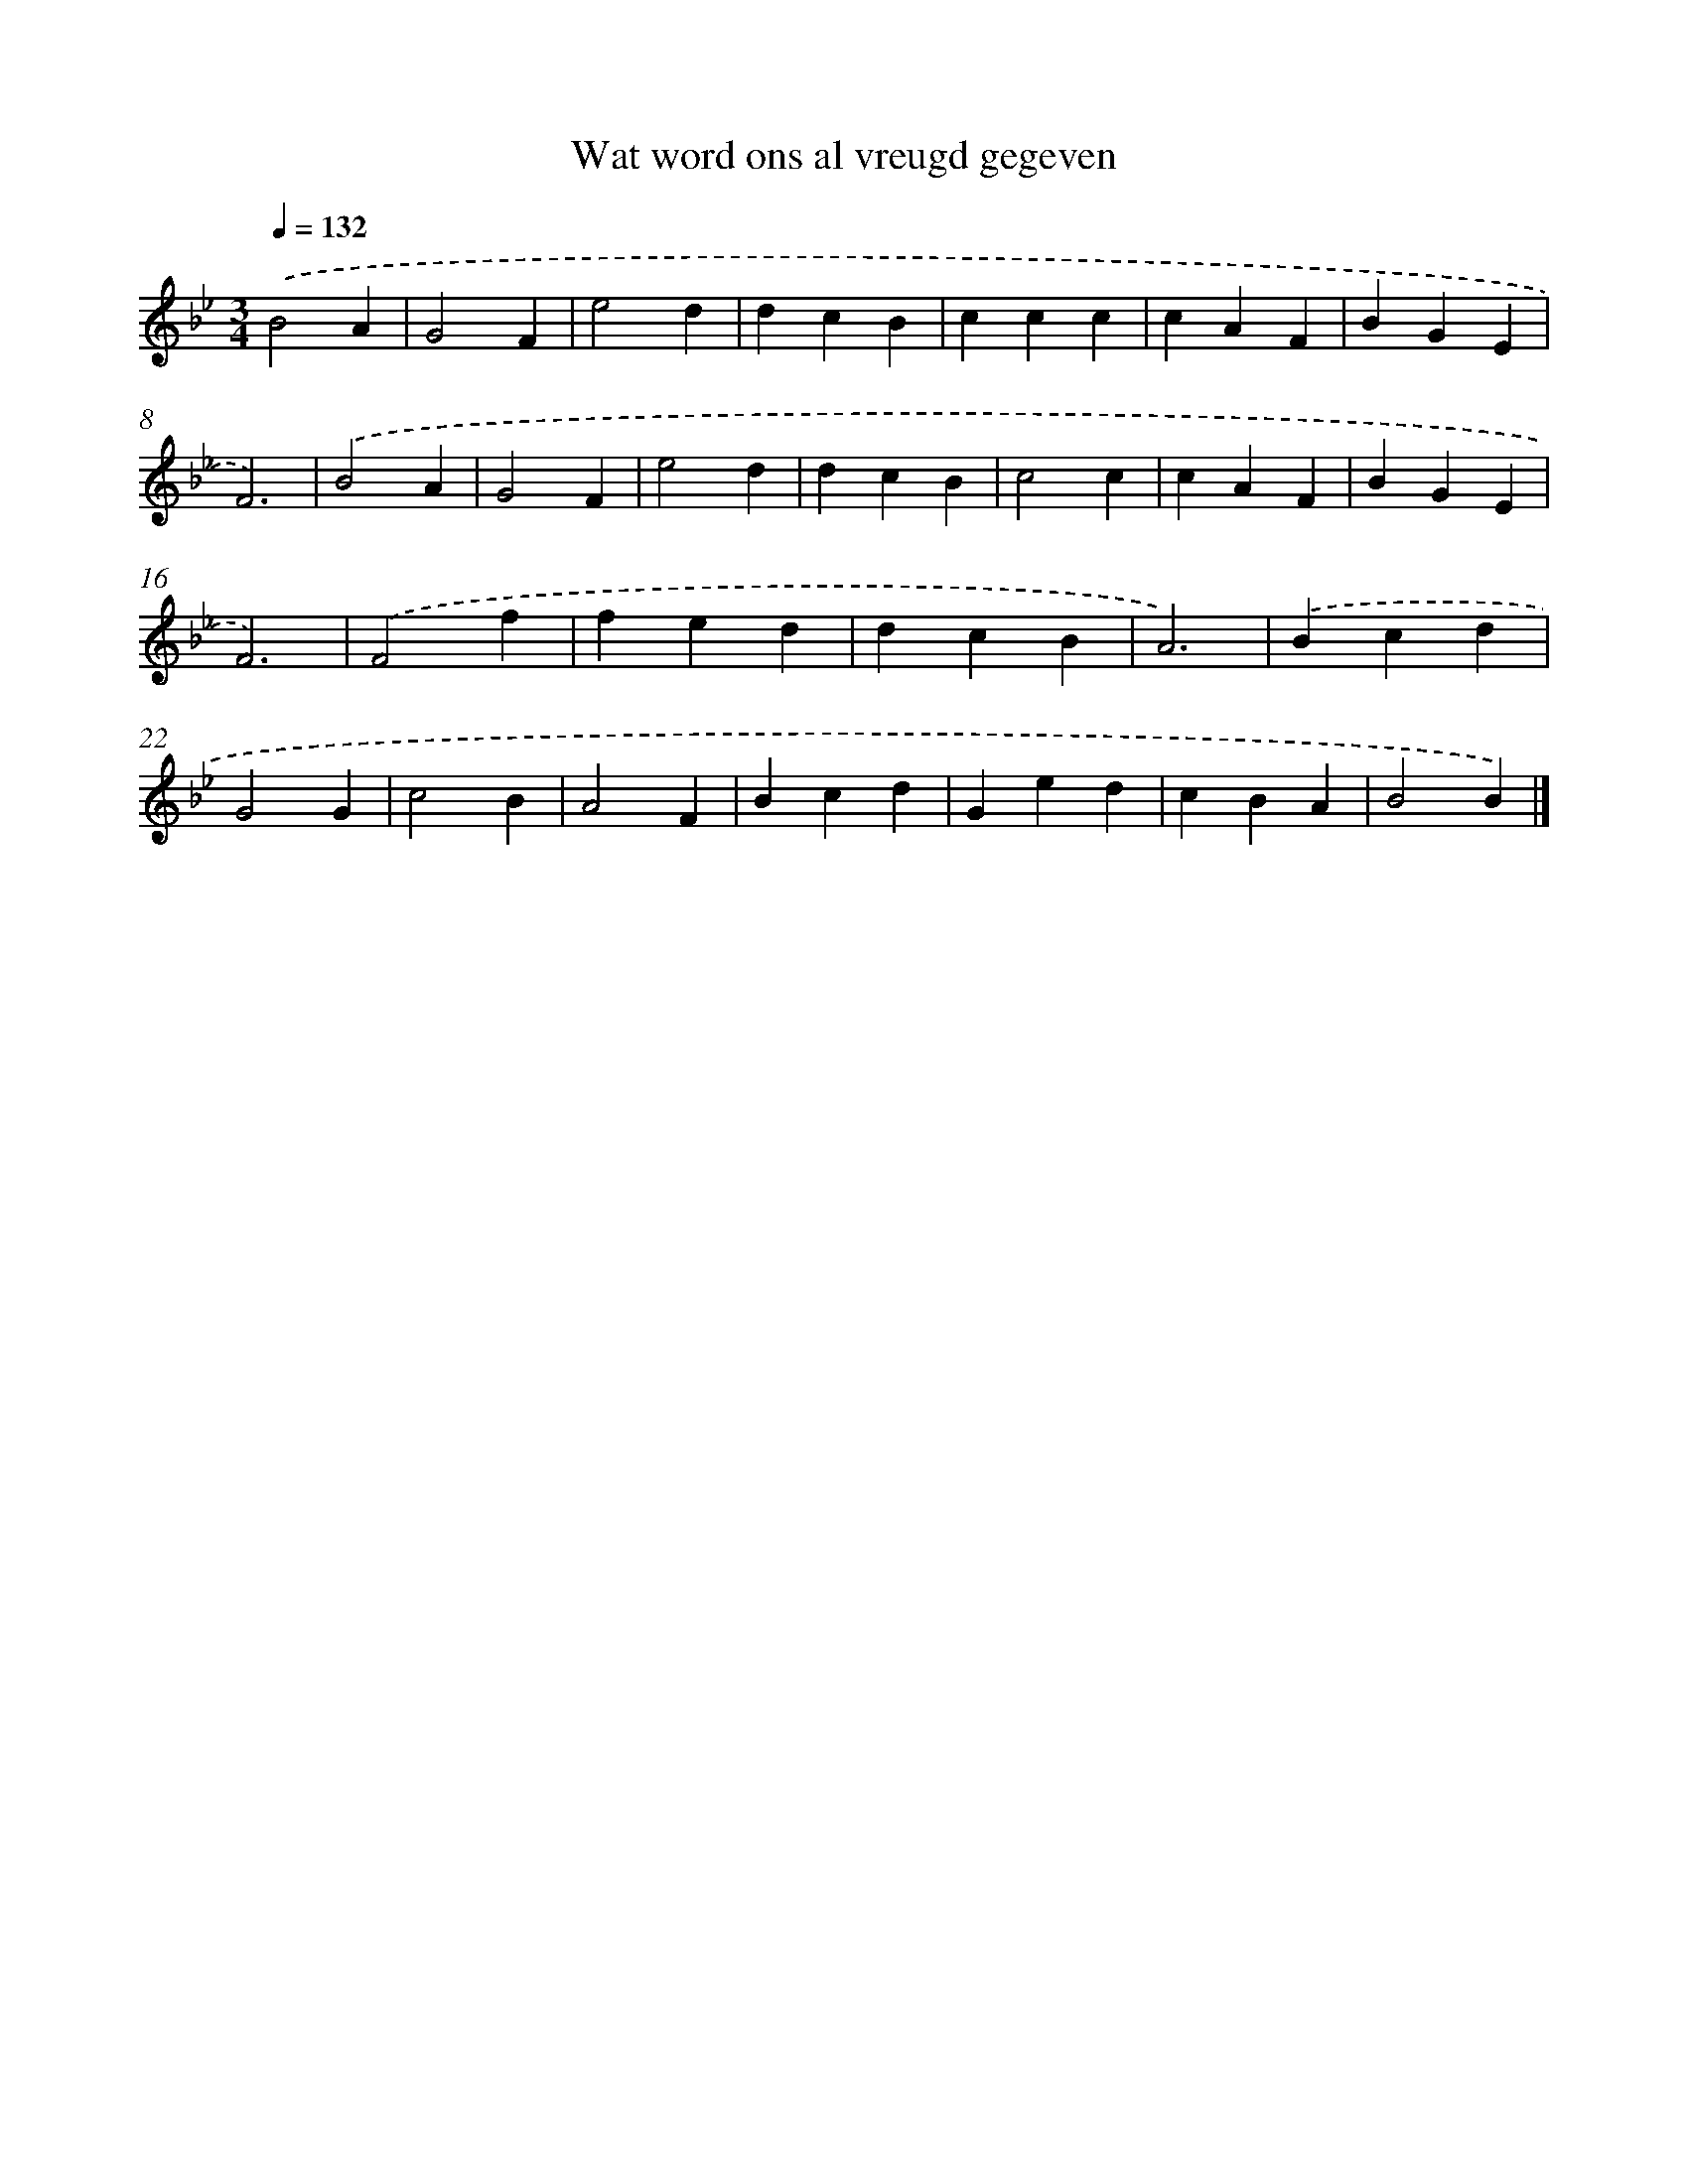 X: 13842
T: Wat word ons al vreugd gegeven
%%abc-version 2.0
%%abcx-abcm2ps-target-version 5.9.1 (29 Sep 2008)
%%abc-creator hum2abc beta
%%abcx-conversion-date 2018/11/01 14:37:38
%%humdrum-veritas 147529337
%%humdrum-veritas-data 1578351779
%%continueall 1
%%barnumbers 0
L: 1/4
M: 3/4
Q: 1/4=132
K: Bb clef=treble
.('B2A |
G2F |
e2d |
dcB |
ccc |
cAF |
BGE |
F3) |
.('B2A |
G2F |
e2d |
dcB |
c2c |
cAF |
BGE |
F3) |
.('F2f |
fed |
dcB |
A3) |
.('Bcd |
G2G |
c2B |
A2F |
Bcd |
Ged |
cBA |
B2B) |]
